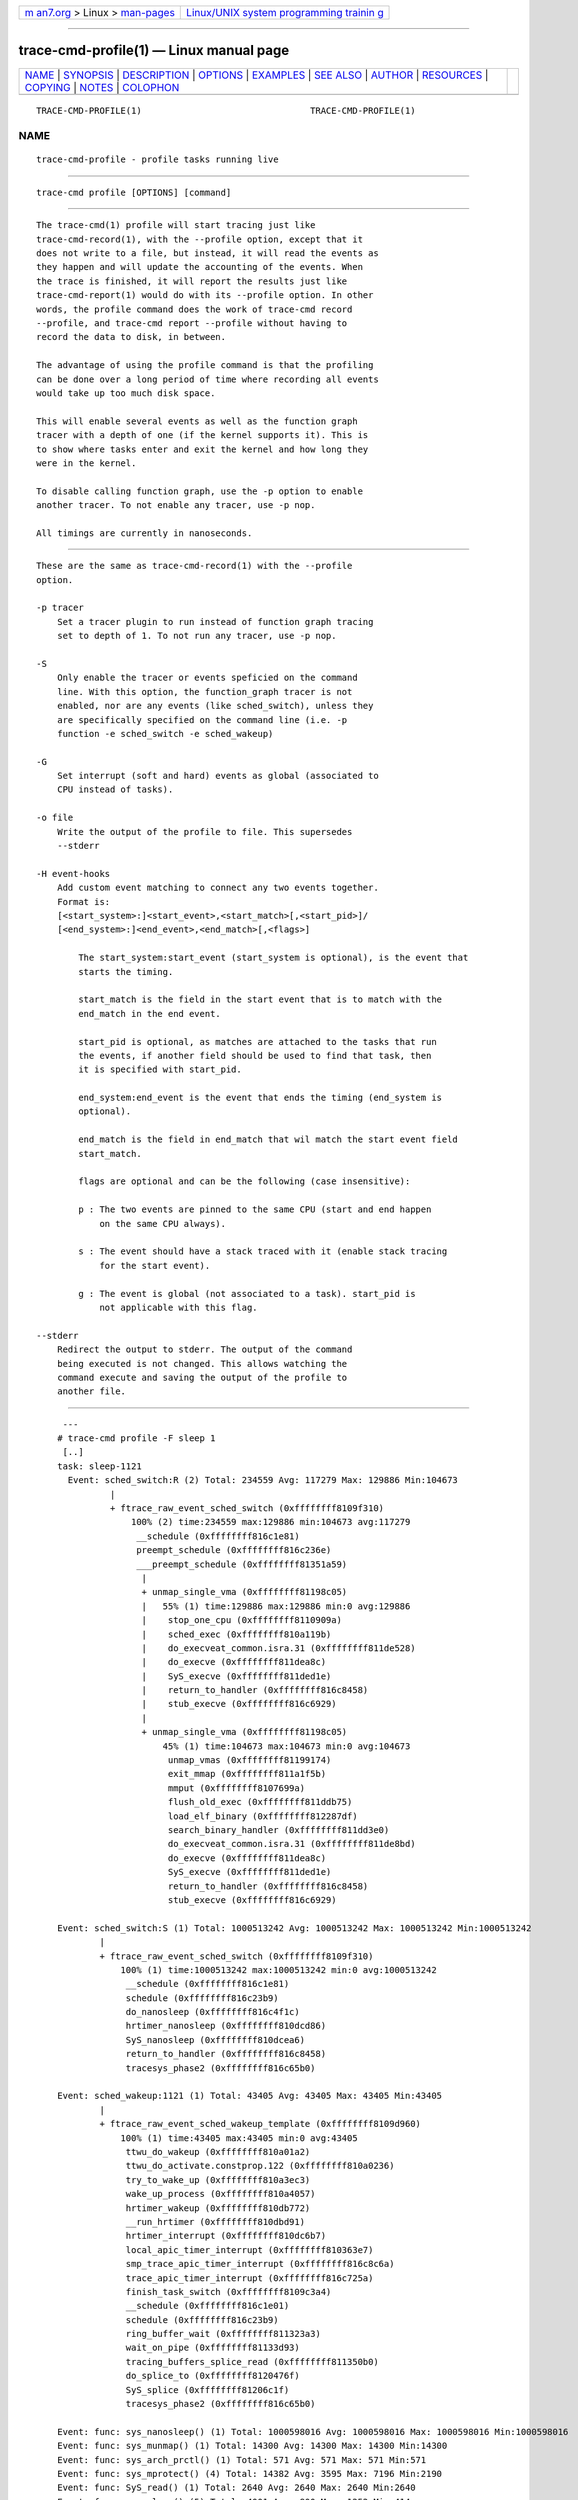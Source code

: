 .. container:: page-top

.. container:: nav-bar

   +----------------------------------+----------------------------------+
   | `m                               | `Linux/UNIX system programming   |
   | an7.org <../../../index.html>`__ | trainin                          |
   | > Linux >                        | g <http://man7.org/training/>`__ |
   | `man-pages <../index.html>`__    |                                  |
   +----------------------------------+----------------------------------+

--------------

trace-cmd-profile(1) — Linux manual page
========================================

+-----------------------------------+-----------------------------------+
| `NAME <#NAME>`__ \|               |                                   |
| `SYNOPSIS <#SYNOPSIS>`__ \|       |                                   |
| `DESCRIPTION <#DESCRIPTION>`__ \| |                                   |
| `OPTIONS <#OPTIONS>`__ \|         |                                   |
| `EXAMPLES <#EXAMPLES>`__ \|       |                                   |
| `SEE ALSO <#SEE_ALSO>`__ \|       |                                   |
| `AUTHOR <#AUTHOR>`__ \|           |                                   |
| `RESOURCES <#RESOURCES>`__ \|     |                                   |
| `COPYING <#COPYING>`__ \|         |                                   |
| `NOTES <#NOTES>`__ \|             |                                   |
| `COLOPHON <#COLOPHON>`__          |                                   |
+-----------------------------------+-----------------------------------+
| .. container:: man-search-box     |                                   |
+-----------------------------------+-----------------------------------+

::

   TRACE-CMD-PROFILE(1)                                TRACE-CMD-PROFILE(1)

NAME
-------------------------------------------------

::

          trace-cmd-profile - profile tasks running live


---------------------------------------------------------

::

          trace-cmd profile [OPTIONS] [command]


---------------------------------------------------------------

::

          The trace-cmd(1) profile will start tracing just like
          trace-cmd-record(1), with the --profile option, except that it
          does not write to a file, but instead, it will read the events as
          they happen and will update the accounting of the events. When
          the trace is finished, it will report the results just like
          trace-cmd-report(1) would do with its --profile option. In other
          words, the profile command does the work of trace-cmd record
          --profile, and trace-cmd report --profile without having to
          record the data to disk, in between.

          The advantage of using the profile command is that the profiling
          can be done over a long period of time where recording all events
          would take up too much disk space.

          This will enable several events as well as the function graph
          tracer with a depth of one (if the kernel supports it). This is
          to show where tasks enter and exit the kernel and how long they
          were in the kernel.

          To disable calling function graph, use the -p option to enable
          another tracer. To not enable any tracer, use -p nop.

          All timings are currently in nanoseconds.


-------------------------------------------------------

::

          These are the same as trace-cmd-record(1) with the --profile
          option.

          -p tracer
              Set a tracer plugin to run instead of function graph tracing
              set to depth of 1. To not run any tracer, use -p nop.

          -S
              Only enable the tracer or events speficied on the command
              line. With this option, the function_graph tracer is not
              enabled, nor are any events (like sched_switch), unless they
              are specifically specified on the command line (i.e. -p
              function -e sched_switch -e sched_wakeup)

          -G
              Set interrupt (soft and hard) events as global (associated to
              CPU instead of tasks).

          -o file
              Write the output of the profile to file. This supersedes
              --stderr

          -H event-hooks
              Add custom event matching to connect any two events together.
              Format is:
              [<start_system>:]<start_event>,<start_match>[,<start_pid>]/
              [<end_system>:]<end_event>,<end_match>[,<flags>]

                  The start_system:start_event (start_system is optional), is the event that
                  starts the timing.

                  start_match is the field in the start event that is to match with the
                  end_match in the end event.

                  start_pid is optional, as matches are attached to the tasks that run
                  the events, if another field should be used to find that task, then
                  it is specified with start_pid.

                  end_system:end_event is the event that ends the timing (end_system is
                  optional).

                  end_match is the field in end_match that wil match the start event field
                  start_match.

                  flags are optional and can be the following (case insensitive):

                  p : The two events are pinned to the same CPU (start and end happen
                      on the same CPU always).

                  s : The event should have a stack traced with it (enable stack tracing
                      for the start event).

                  g : The event is global (not associated to a task). start_pid is
                      not applicable with this flag.

          --stderr
              Redirect the output to stderr. The output of the command
              being executed is not changed. This allows watching the
              command execute and saving the output of the profile to
              another file.


---------------------------------------------------------

::

               ---
              # trace-cmd profile -F sleep 1
               [..]
              task: sleep-1121
                Event: sched_switch:R (2) Total: 234559 Avg: 117279 Max: 129886 Min:104673
                        |
                        + ftrace_raw_event_sched_switch (0xffffffff8109f310)
                            100% (2) time:234559 max:129886 min:104673 avg:117279
                             __schedule (0xffffffff816c1e81)
                             preempt_schedule (0xffffffff816c236e)
                             ___preempt_schedule (0xffffffff81351a59)
                              |
                              + unmap_single_vma (0xffffffff81198c05)
                              |   55% (1) time:129886 max:129886 min:0 avg:129886
                              |    stop_one_cpu (0xffffffff8110909a)
                              |    sched_exec (0xffffffff810a119b)
                              |    do_execveat_common.isra.31 (0xffffffff811de528)
                              |    do_execve (0xffffffff811dea8c)
                              |    SyS_execve (0xffffffff811ded1e)
                              |    return_to_handler (0xffffffff816c8458)
                              |    stub_execve (0xffffffff816c6929)
                              |
                              + unmap_single_vma (0xffffffff81198c05)
                                  45% (1) time:104673 max:104673 min:0 avg:104673
                                   unmap_vmas (0xffffffff81199174)
                                   exit_mmap (0xffffffff811a1f5b)
                                   mmput (0xffffffff8107699a)
                                   flush_old_exec (0xffffffff811ddb75)
                                   load_elf_binary (0xffffffff812287df)
                                   search_binary_handler (0xffffffff811dd3e0)
                                   do_execveat_common.isra.31 (0xffffffff811de8bd)
                                   do_execve (0xffffffff811dea8c)
                                   SyS_execve (0xffffffff811ded1e)
                                   return_to_handler (0xffffffff816c8458)
                                   stub_execve (0xffffffff816c6929)

              Event: sched_switch:S (1) Total: 1000513242 Avg: 1000513242 Max: 1000513242 Min:1000513242
                      |
                      + ftrace_raw_event_sched_switch (0xffffffff8109f310)
                          100% (1) time:1000513242 max:1000513242 min:0 avg:1000513242
                           __schedule (0xffffffff816c1e81)
                           schedule (0xffffffff816c23b9)
                           do_nanosleep (0xffffffff816c4f1c)
                           hrtimer_nanosleep (0xffffffff810dcd86)
                           SyS_nanosleep (0xffffffff810dcea6)
                           return_to_handler (0xffffffff816c8458)
                           tracesys_phase2 (0xffffffff816c65b0)

              Event: sched_wakeup:1121 (1) Total: 43405 Avg: 43405 Max: 43405 Min:43405
                      |
                      + ftrace_raw_event_sched_wakeup_template (0xffffffff8109d960)
                          100% (1) time:43405 max:43405 min:0 avg:43405
                           ttwu_do_wakeup (0xffffffff810a01a2)
                           ttwu_do_activate.constprop.122 (0xffffffff810a0236)
                           try_to_wake_up (0xffffffff810a3ec3)
                           wake_up_process (0xffffffff810a4057)
                           hrtimer_wakeup (0xffffffff810db772)
                           __run_hrtimer (0xffffffff810dbd91)
                           hrtimer_interrupt (0xffffffff810dc6b7)
                           local_apic_timer_interrupt (0xffffffff810363e7)
                           smp_trace_apic_timer_interrupt (0xffffffff816c8c6a)
                           trace_apic_timer_interrupt (0xffffffff816c725a)
                           finish_task_switch (0xffffffff8109c3a4)
                           __schedule (0xffffffff816c1e01)
                           schedule (0xffffffff816c23b9)
                           ring_buffer_wait (0xffffffff811323a3)
                           wait_on_pipe (0xffffffff81133d93)
                           tracing_buffers_splice_read (0xffffffff811350b0)
                           do_splice_to (0xffffffff8120476f)
                           SyS_splice (0xffffffff81206c1f)
                           tracesys_phase2 (0xffffffff816c65b0)

              Event: func: sys_nanosleep() (1) Total: 1000598016 Avg: 1000598016 Max: 1000598016 Min:1000598016
              Event: func: sys_munmap() (1) Total: 14300 Avg: 14300 Max: 14300 Min:14300
              Event: func: sys_arch_prctl() (1) Total: 571 Avg: 571 Max: 571 Min:571
              Event: func: sys_mprotect() (4) Total: 14382 Avg: 3595 Max: 7196 Min:2190
              Event: func: SyS_read() (1) Total: 2640 Avg: 2640 Max: 2640 Min:2640
              Event: func: sys_close() (5) Total: 4001 Avg: 800 Max: 1252 Min:414
              Event: func: sys_newfstat() (3) Total: 11684 Avg: 3894 Max: 10206 Min:636
              Event: func: SyS_open() (3) Total: 23615 Avg: 7871 Max: 10535 Min:4743
              Event: func: sys_access() (1) Total: 5924 Avg: 5924 Max: 5924 Min:5924
              Event: func: SyS_mmap() (8) Total: 39153 Avg: 4894 Max: 12354 Min:1518
              Event: func: smp_trace_apic_timer_interrupt() (1) Total: 10298 Avg: 10298 Max: 10298 Min:10298
              Event: func: SyS_brk() (4) Total: 2407 Avg: 601 Max: 1564 Min:206
              Event: func: do_notify_resume() (2) Total: 4095 Avg: 2047 Max: 2521 Min:1574
              Event: func: sys_execve() (5) Total: 1625251 Avg: 325050 Max: 1605698 Min:3570
                      |
                      + ftrace_raw_event_sched_wakeup_template (0xffffffff8109d960)
                          100% (1) time:1605698 max:1605698 min:0 avg:1605698
                           ttwu_do_wakeup (0xffffffff810a01a2)
                           ttwu_do_activate.constprop.122 (0xffffffff810a0236)
                           try_to_wake_up (0xffffffff810a3ec3)
                           wake_up_process (0xffffffff810a4057)
                           cpu_stop_queue_work (0xffffffff81108df8)
                           stop_one_cpu (0xffffffff8110909a)
                           sched_exec (0xffffffff810a119b)
                           do_execveat_common.isra.31 (0xffffffff811de528)
                           do_execve (0xffffffff811dea8c)
                           SyS_execve (0xffffffff811ded1e)
                           return_to_handler (0xffffffff816c8458)
                           stub_execve (0xffffffff816c6929)
                           stub_execve (0xffffffff816c6929)

              Event: func: syscall_trace_enter_phase2() (38) Total: 21544 Avg: 566 Max: 1066 Min:329
              Event: func: syscall_trace_enter_phase1() (38) Total: 9202 Avg: 242 Max: 376 Min:150
              Event: func: __do_page_fault() (53) Total: 257672 Avg: 4861 Max: 27745 Min:458
                      |
                      + ftrace_raw_event_sched_wakeup_template (0xffffffff8109d960)
                          100% (1) time:27745 max:27745 min:0 avg:27745
                           ttwu_do_wakeup (0xffffffff810a01a2)
                           ttwu_do_activate.constprop.122 (0xffffffff810a0236)
                           try_to_wake_up (0xffffffff810a3ec3)
                           default_wake_function (0xffffffff810a4002)
                           autoremove_wake_function (0xffffffff810b50fd)
                           __wake_up_common (0xffffffff810b4958)
                           __wake_up (0xffffffff810b4cb8)
                           rb_wake_up_waiters (0xffffffff8112f126)
                           irq_work_run_list (0xffffffff81157d0f)
                           irq_work_run (0xffffffff81157d5e)
                           smp_trace_irq_work_interrupt (0xffffffff810082fc)
                           trace_irq_work_interrupt (0xffffffff816c7aaa)
                           return_to_handler (0xffffffff816c8458)
                           trace_do_page_fault (0xffffffff810478b2)
                           trace_page_fault (0xffffffff816c7dd2)

              Event: func: syscall_trace_leave() (38) Total: 26145 Avg: 688 Max: 1264 Min:381
              Event: func: __sb_end_write() (1) Total: 373 Avg: 373 Max: 373 Min:373
              Event: func: fsnotify() (1) Total: 598 Avg: 598 Max: 598 Min:598
              Event: func: __fsnotify_parent() (1) Total: 286 Avg: 286 Max: 286 Min:286
              Event: func: mutex_unlock() (2) Total: 39636 Avg: 19818 Max: 39413 Min:223
              Event: func: smp_trace_irq_work_interrupt() (6) Total: 236459 Avg: 39409 Max: 100671 Min:634
                      |
                      + ftrace_raw_event_sched_wakeup_template (0xffffffff8109d960)
                          100% (4) time:234348 max:100671 min:38745 avg:58587
                           ttwu_do_wakeup (0xffffffff810a01a2)
                           ttwu_do_activate.constprop.122 (0xffffffff810a0236)
                           try_to_wake_up (0xffffffff810a3ec3)
                           default_wake_function (0xffffffff810a4002)
                           autoremove_wake_function (0xffffffff810b50fd)
                           __wake_up_common (0xffffffff810b4958)
                           __wake_up (0xffffffff810b4cb8)
                           rb_wake_up_waiters (0xffffffff8112f126)
                           irq_work_run_list (0xffffffff81157d0f)
                           irq_work_run (0xffffffff81157d5e)
                           smp_trace_irq_work_interrupt (0xffffffff810082fc)
                           return_to_handler (0xffffffff816c8458)
                           trace_irq_work_interrupt (0xffffffff816c7aaa)
                            |
                            + ftrace_return_to_handler (0xffffffff81140840)
                            |   84% (3) time:197396 max:100671 min:38745 avg:65798
                            |    return_to_handler (0xffffffff816c846d)
                            |    trace_page_fault (0xffffffff816c7dd2)
                            |
                            + ftrace_return_to_handler (0xffffffff81140840)
                                16% (1) time:36952 max:36952 min:0 avg:36952
                                 ftrace_graph_caller (0xffffffff816c8428)
                                 mutex_unlock (0xffffffff816c3f75)
                                 rb_simple_write (0xffffffff81133142)
                                 vfs_write (0xffffffff811d7727)
                                 SyS_write (0xffffffff811d7acf)
                                 tracesys_phase2 (0xffffffff816c65b0)

              Event: sys_enter:35 (1) Total: 1000599765 Avg: 1000599765 Max: 1000599765 Min:1000599765
              Event: sys_enter:11 (1) Total: 55025 Avg: 55025 Max: 55025 Min:55025
              Event: sys_enter:158 (1) Total: 1584 Avg: 1584 Max: 1584 Min:1584
              Event: sys_enter:10 (4) Total: 18359 Avg: 4589 Max: 8764 Min:2933
              Event: sys_enter:0 (1) Total: 4223 Avg: 4223 Max: 4223 Min:4223
              Event: sys_enter:3 (5) Total: 9948 Avg: 1989 Max: 2606 Min:1203
              Event: sys_enter:5 (3) Total: 15530 Avg: 5176 Max: 11840 Min:1405
              Event: sys_enter:2 (3) Total: 28002 Avg: 9334 Max: 12035 Min:5656
              Event: sys_enter:21 (1) Total: 7814 Avg: 7814 Max: 7814 Min:7814
              Event: sys_enter:9 (8) Total: 49583 Avg: 6197 Max: 14137 Min:2362
              Event: sys_enter:12 (4) Total: 108493 Avg: 27123 Max: 104079 Min:922
              Event: sys_enter:59 (5) Total: 1631608 Avg: 326321 Max: 1607529 Min:4563
              Event: page_fault_user:0x398d86b630 (1)
              Event: page_fault_user:0x398d844de0 (1)
              Event: page_fault_user:0x398d8d9020 (1)
              Event: page_fault_user:0x1d37008 (1)
              Event: page_fault_user:0x7f0b89e91074 (1)
              Event: page_fault_user:0x7f0b89d98ed0 (1)
              Event: page_fault_user:0x7f0b89ec8950 (1)
              Event: page_fault_user:0x7f0b89d83644 (1)
              Event: page_fault_user:0x7f0b89d622a8 (1)
              Event: page_fault_user:0x7f0b89d5a560 (1)
              Event: page_fault_user:0x7f0b89d34010 (1)
              Event: page_fault_user:0x1d36008 (1)
              Event: page_fault_user:0x398d900510 (1)
              Event: page_fault_user:0x398dbb3ae8 (1)
              Event: page_fault_user:0x398d87f490 (1)
              Event: page_fault_user:0x398d8eb660 (1)
              Event: page_fault_user:0x398d8bd730 (1)
              Event: page_fault_user:0x398d9625d9 (1)
              Event: page_fault_user:0x398d931810 (1)
              Event: page_fault_user:0x398dbb7114 (1)
              Event: page_fault_user:0x398d837610 (1)
              Event: page_fault_user:0x398d89e860 (1)
              Event: page_fault_user:0x398d8f23b0 (1)
              Event: page_fault_user:0x398dbb4510 (1)
              Event: page_fault_user:0x398dbad6f0 (1)
              Event: page_fault_user:0x398dbb1018 (1)
              Event: page_fault_user:0x398d977b37 (1)
              Event: page_fault_user:0x398d92eb60 (1)
              Event: page_fault_user:0x398d8abff0 (1)
              Event: page_fault_user:0x398dbb0d30 (1)
              Event: page_fault_user:0x398dbb6c24 (1)
              Event: page_fault_user:0x398d821c50 (1)
              Event: page_fault_user:0x398dbb6c20 (1)
              Event: page_fault_user:0x398d886350 (1)
              Event: page_fault_user:0x7f0b90125000 (1)
              Event: page_fault_user:0x7f0b90124740 (1)
              Event: page_fault_user:0x7f0b90126000 (1)
              Event: page_fault_user:0x398d816230 (1)
              Event: page_fault_user:0x398d8002b8 (1)
              Event: page_fault_user:0x398dbb0b40 (1)
              Event: page_fault_user:0x398dbb2880 (1)
              Event: page_fault_user:0x7f0b90141cc6 (1)
              Event: page_fault_user:0x7f0b9013b85c (1)
              Event: page_fault_user:0x7f0b90127000 (1)
              Event: page_fault_user:0x606e70 (1)
              Event: page_fault_user:0x7f0b90144010 (1)
              Event: page_fault_user:0x7fffcb31b038 (1)
              Event: page_fault_user:0x606da8 (1)
              Event: page_fault_user:0x400040 (1)
              Event: page_fault_user:0x398d222218 (1)
              Event: page_fault_user:0x398d015120 (1)
              Event: page_fault_user:0x398d220ce8 (1)
              Event: page_fault_user:0x398d220b80 (1)
              Event: page_fault_user:0x7fffcb2fcff8 (1)
              Event: page_fault_user:0x398d001590 (1)
              Event: page_fault_user:0x398d838490 (1)
              Event: softirq_raise:RCU (3) Total: 252931 Avg: 84310 Max: 243288 Min:4639
              Event: softirq_raise:SCHED (2) Total: 241249 Avg: 120624 Max: 239076 Min:2173
                      |
                      + ftrace_raw_event_sched_wakeup_template (0xffffffff8109d960)
                          100% (1) time:239076 max:239076 min:0 avg:239076
                           ttwu_do_wakeup (0xffffffff810a01a2)
                           ttwu_do_activate.constprop.122 (0xffffffff810a0236)
                           try_to_wake_up (0xffffffff810a3ec3)
                           default_wake_function (0xffffffff810a4002)
                           autoremove_wake_function (0xffffffff810b50fd)
                           __wake_up_common (0xffffffff810b4958)
                           __wake_up (0xffffffff810b4cb8)
                           rb_wake_up_waiters (0xffffffff8112f126)
                           irq_work_run_list (0xffffffff81157d0f)
                           irq_work_run (0xffffffff81157d5e)
                           smp_trace_irq_work_interrupt (0xffffffff810082fc)
                           trace_irq_work_interrupt (0xffffffff816c7aaa)
                           irq_exit (0xffffffff8107dd66)
                           smp_trace_apic_timer_interrupt (0xffffffff816c8c7a)
                           trace_apic_timer_interrupt (0xffffffff816c725a)
                           prepare_ftrace_return (0xffffffff8103d4fd)
                           ftrace_graph_caller (0xffffffff816c8428)
                           mem_cgroup_begin_page_stat (0xffffffff811cfd25)
                           page_remove_rmap (0xffffffff811a4fc5)
                           stub_execve (0xffffffff816c6929)
                           unmap_single_vma (0xffffffff81198b1c)
                           unmap_vmas (0xffffffff81199174)
                           exit_mmap (0xffffffff811a1f5b)
                           mmput (0xffffffff8107699a)
                           flush_old_exec (0xffffffff811ddb75)
                           load_elf_binary (0xffffffff812287df)
                           search_binary_handler (0xffffffff811dd3e0)
                           do_execveat_common.isra.31 (0xffffffff811de8bd)
                           do_execve (0xffffffff811dea8c)
                           SyS_execve (0xffffffff811ded1e)
                           return_to_handler (0xffffffff816c8458)

              Event: softirq_raise:HI (3) Total: 72472 Avg: 24157 Max: 64186 Min:3430
              Event: softirq_entry:RCU (2) Total: 3191 Avg: 1595 Max: 1788 Min:1403
                      |
                      + ftrace_raw_event_sched_wakeup_template (0xffffffff8109d960)
                          100% (1) time:1788 max:1788 min:0 avg:1788
                           ttwu_do_wakeup (0xffffffff810a01a2)
                           ttwu_do_activate.constprop.122 (0xffffffff810a0236)
                           try_to_wake_up (0xffffffff810a3ec3)
                           default_wake_function (0xffffffff810a4002)
                           autoremove_wake_function (0xffffffff810b50fd)
                           __wake_up_common (0xffffffff810b4958)
                           __wake_up (0xffffffff810b4cb8)
                           rb_wake_up_waiters (0xffffffff8112f126)
                           irq_work_run_list (0xffffffff81157d0f)
                           irq_work_run (0xffffffff81157d5e)
                           smp_trace_irq_work_interrupt (0xffffffff810082fc)
                           trace_irq_work_interrupt (0xffffffff816c7aaa)
                           irq_work_queue (0xffffffff81157e95)
                           ring_buffer_unlock_commit (0xffffffff8113039f)
                           __buffer_unlock_commit (0xffffffff811367d5)
                           trace_buffer_unlock_commit (0xffffffff811376a2)
                           ftrace_event_buffer_commit (0xffffffff81146d5f)
                           ftrace_raw_event_sched_process_exec (0xffffffff8109c511)
                           do_execveat_common.isra.31 (0xffffffff811de9a3)
                           do_execve (0xffffffff811dea8c)
                           SyS_execve (0xffffffff811ded1e)
                           return_to_handler (0xffffffff816c8458)
                           stub_execve (0xffffffff816c6929)

               Event: softirq_entry:SCHED (2) Total: 2289 Avg: 1144 Max: 1350 Min:939
               Event: softirq_entry:HI (3) Total: 180146 Avg: 60048 Max: 178969 Min:499
                       |
                       + ftrace_raw_event_sched_wakeup_template (0xffffffff8109d960)
                           100% (1) time:178969 max:178969 min:0 avg:178969
                            ttwu_do_wakeup (0xffffffff810a01a2)
                            ttwu_do_activate.constprop.122 (0xffffffff810a0236)
                            try_to_wake_up (0xffffffff810a3ec3)
                            wake_up_process (0xffffffff810a4057)
                            wake_up_worker (0xffffffff8108de74)
                            insert_work (0xffffffff8108fca6)
                            __queue_work (0xffffffff8108fe12)
                            delayed_work_timer_fn (0xffffffff81090088)
                            call_timer_fn (0xffffffff810d8f89)
                            run_timer_softirq (0xffffffff810da8a1)
                            __do_softirq (0xffffffff8107d8fa)
                            irq_exit (0xffffffff8107dd66)
                            smp_trace_apic_timer_interrupt (0xffffffff816c8c7a)
                            trace_apic_timer_interrupt (0xffffffff816c725a)
                            prepare_ftrace_return (0xffffffff8103d4fd)
                            ftrace_graph_caller (0xffffffff816c8428)
                            mem_cgroup_begin_page_stat (0xffffffff811cfd25)
                            page_remove_rmap (0xffffffff811a4fc5)
                            stub_execve (0xffffffff816c6929)
                            unmap_single_vma (0xffffffff81198b1c)
                            unmap_vmas (0xffffffff81199174)
                            exit_mmap (0xffffffff811a1f5b)
                            mmput (0xffffffff8107699a)
                            flush_old_exec (0xffffffff811ddb75)
                            load_elf_binary (0xffffffff812287df)
                            search_binary_handler (0xffffffff811dd3e0)
                            do_execveat_common.isra.31 (0xffffffff811de8bd)
                            do_execve (0xffffffff811dea8c)
                            SyS_execve (0xffffffff811ded1e)
                            return_to_handler (0xffffffff816c8458)
              ---

          The above uses -F to follow the sleep task. It filters only on
          events that pertain to sleep. Note, in order to follow forks, you
          need to also include the -c flag.

          Other tasks will appear in the profile as well if events
          reference more than one task (like sched_switch and sched_wakeup
          do. The "prev_pid" and "next_pid" of sched_switch, and the
          "common_pid" and "pid" of sched_wakeup).

          Stack traces are attached to events that are related to them.

          Taking a look at the above output:

              Event: sched_switch:R (2) Total: 234559 Avg: 117279 Max: 129886 Min:104673

          This shows that task was preempted (it’s in the running R state).
          It was preempted twice (2) for a total of 234,559 nanoseconds,
          with a average preempt time of 117,279 ns, and maximum of 128,886
          ns and minimum of 104,673 ns.

          The tree shows where it was preempted:

              |
              + ftrace_raw_event_sched_switch (0xffffffff8109f310)
                  100% (2) time:234559 max:129886 min:104673 avg:117279
                   __schedule (0xffffffff816c1e81)
                   preempt_schedule (0xffffffff816c236e)
                   ___preempt_schedule (0xffffffff81351a59)
                    |
                    + unmap_single_vma (0xffffffff81198c05)
                    |   55% (1) time:129886 max:129886 min:0 avg:129886
                    |    stop_one_cpu (0xffffffff8110909a)
                    |    sched_exec (0xffffffff810a119b)
                    |    do_execveat_common.isra.31 (0xffffffff811de528)
                    |    do_execve (0xffffffff811dea8c)
                    |    SyS_execve (0xffffffff811ded1e)
                    |    return_to_handler (0xffffffff816c8458)
                    |    stub_execve (0xffffffff816c6929)
                    |
                    + unmap_single_vma (0xffffffff81198c05)
                        45% (1) time:104673 max:104673 min:0 avg:104673
                         unmap_vmas (0xffffffff81199174)
                         exit_mmap (0xffffffff811a1f5b)
                         mmput (0xffffffff8107699a)
                         flush_old_exec (0xffffffff811ddb75)
                         load_elf_binary (0xffffffff812287df)
                         search_binary_handler (0xffffffff811dd3e0)
                         do_execveat_common.isra.31 (0xffffffff811de8bd)
                         do_execve (0xffffffff811dea8c)
                         SyS_execve (0xffffffff811ded1e)
                         return_to_handler (0xffffffff816c8458)
                         stub_execve (0xffffffff816c6929)

              Event: sched_switch:S (1) Total: 1000513242 Avg: 1000513242 Max: 1000513242 Min:10005132

          This shows that the task was scheduled out in the INTERRUPTIBLE
          state once for a total of 1,000,513,242 ns (~1s), which makes
          sense as the task was a "sleep 1".

          After the schedule events, the function events are shown. By
          default the profiler will use the function graph tracer if the
          depth setting is supported by the kernel. It will set the depth
          to one which will only trace the first function that enters the
          kernel. It will also record the amount of time it was in the
          kernel.

              Event: func: sys_nanosleep() (1) Total: 1000598016 Avg: 1000598016 Max: 1000598016 Min:1000598016
              Event: func: sys_munmap() (1) Total: 14300 Avg: 14300 Max: 14300 Min:14300
              Event: func: sys_arch_prctl() (1) Total: 571 Avg: 571 Max: 571 Min:571
              Event: func: sys_mprotect() (4) Total: 14382 Avg: 3595 Max: 7196 Min:2190
              Event: func: SyS_read() (1) Total: 2640 Avg: 2640 Max: 2640 Min:2640
              Event: func: sys_close() (5) Total: 4001 Avg: 800 Max: 1252 Min:414
              Event: func: sys_newfstat() (3) Total: 11684 Avg: 3894 Max: 10206 Min:636
              Event: func: SyS_open() (3) Total: 23615 Avg: 7871 Max: 10535 Min:4743
              Event: func: sys_access() (1) Total: 5924 Avg: 5924 Max: 5924 Min:5924
              Event: func: SyS_mmap() (8) Total: 39153 Avg: 4894 Max: 12354 Min:1518
              Event: func: smp_trace_apic_timer_interrupt() (1) Total: 10298 Avg: 10298 Max: 10298 Min:10298
              Event: func: SyS_brk() (4) Total: 2407 Avg: 601 Max: 1564 Min:206
              Event: func: do_notify_resume() (2) Total: 4095 Avg: 2047 Max: 2521 Min:1574
              Event: func: sys_execve() (5) Total: 1625251 Avg: 325050 Max: 1605698 Min:3570

          Count of times the event was hit is always in parenthesis (5).

          The function graph trace may produce too much overhead as it is
          still triggering (just not tracing) on all functions. To limit
          functions just to system calls (not interrupts), add the
          following option:

              -l 'sys_*' -l 'SyS_*'

          To disable function graph tracing totally, use:

              -p nop

          To use function tracing instead (note, this will not record
          timings, but just the count of times a function is hit):

              -p function

          Following the functions are the events that are recorded.

              Event: sys_enter:35 (1) Total: 1000599765 Avg: 1000599765 Max: 1000599765 Min:1000599765
              Event: sys_enter:11 (1) Total: 55025 Avg: 55025 Max: 55025 Min:55025
              Event: sys_enter:158 (1) Total: 1584 Avg: 1584 Max: 1584 Min:1584
              Event: sys_enter:10 (4) Total: 18359 Avg: 4589 Max: 8764 Min:2933
              Event: sys_enter:0 (1) Total: 4223 Avg: 4223 Max: 4223 Min:4223
              Event: sys_enter:3 (5) Total: 9948 Avg: 1989 Max: 2606 Min:1203
              Event: sys_enter:5 (3) Total: 15530 Avg: 5176 Max: 11840 Min:1405
              Event: sys_enter:2 (3) Total: 28002 Avg: 9334 Max: 12035 Min:5656
              Event: sys_enter:21 (1) Total: 7814 Avg: 7814 Max: 7814 Min:7814
              Event: sys_enter:9 (8) Total: 49583 Avg: 6197 Max: 14137 Min:2362
              Event: sys_enter:12 (4) Total: 108493 Avg: 27123 Max: 104079 Min:922
              Event: sys_enter:59 (5) Total: 1631608 Avg: 326321 Max: 1607529 Min:4563

          These are the raw system call events, with the raw system call ID
          after the "sys_enter:" For example, "59" is execve(2). Why did it
          execute 5 times? Looking at a strace of this run, we can see:

              execve("/usr/lib64/ccache/sleep", ["sleep", "1"], [/* 27 vars */] <unfinished ...>
              <... execve resumed> )      = -1 ENOENT (No such file or directory)
              execve("/usr/local/sbin/sleep", ["sleep", "1"], [/* 27 vars */] <unfinished ...>
              <... execve resumed> )      = -1 ENOENT (No such file or directory)
              execve("/usr/local/bin/sleep", ["sleep", "1"], [/* 27 vars */] <unfinished ...>
              <... execve resumed> )      = -1 ENOENT (No such file or directory)
              execve("/usr/sbin/sleep", ["sleep", "1"], [/* 27 vars */] <unfinished ...>
              <... execve resumed> )      = -1 ENOENT (No such file or directory)
              execve("/usr/bin/sleep", ["sleep", "1"], [/* 27 vars */] <unfinished ...>
              <... execve resumed> )      = 0

          It attempted to execve the "sleep" command for each path in $PATH
          until it found one.

          The page_fault_user events show what userspace address took a
          page fault.

              Event: softirq_raise:RCU (3) Total: 252931 Avg: 84310 Max: 243288 Min:4639
              Event: softirq_raise:SCHED (2) Total: 241249 Avg: 120624 Max: 239076 Min:2173
                      |
                      + ftrace_raw_event_sched_wakeup_template (0xffffffff8109d960)
                          100% (1) time:239076 max:239076 min:0 avg:239076
                           ttwu_do_wakeup (0xffffffff810a01a2)
                           ttwu_do_activate.constprop.122 (0xffffffff810a0236)
                           try_to_wake_up (0xffffffff810a3ec3)
                           default_wake_function (0xffffffff810a4002)
                           autoremove_wake_function (0xffffffff810b50fd)
                           __wake_up_common (0xffffffff810b4958)
                           __wake_up (0xffffffff810b4cb8)
                           rb_wake_up_waiters (0xffffffff8112f126)
                           irq_work_run_list (0xffffffff81157d0f)
                           irq_work_run (0xffffffff81157d5e)
                           smp_trace_irq_work_interrupt (0xffffffff810082fc)
                           trace_irq_work_interrupt (0xffffffff816c7aaa)
                           irq_exit (0xffffffff8107dd66)

          The timings for the softirq_raise events measure the time it took
          from the raised softirq to the time it executed.

          The timings for the softirq_entry events measure the time the
          softirq took to execute.

          The stack traces for the softirqs (and possibly other events) are
          used when an event has a stack attached to it. This can happen if
          the profile ran more stacks than just the sched events, or when
          events are dropped and stacks

          To have full control of what gets traced, use the -S option that
          will have trace-cmd not enable any events or the function_graph
          tracer. Only the events listed on the command line are shown.

          If only the time of kmalloc is needed to be seen, and where it
          was recorded, using the -S option and enabling function_graph and
          stack tracing for just the function needed will give the profile
          of only that function.

               ---
              # trace-cmd profile -S -p function_graph -l '*kmalloc*' -l '*kmalloc*:stacktrace' sleep 1
              task: sshd-11786
                Event: func: __kmalloc_reserve.isra.59() (2) Total: 149684 Avg: 74842 Max: 75598 Min:74086
                        |
                        + __alloc_skb (0xffffffff815a8917)
                        |   67% (2) time:149684 max:75598 min:74086 avg:74842
                        |    __kmalloc_node_track_caller (0xffffffff811c6635)
                        |    __kmalloc_reserve.isra.59 (0xffffffff815a84ac)
                        |    return_to_handler (0xffffffff816c8458)
                        |    sk_stream_alloc_skb (0xffffffff81604ea1)
                        |    tcp_sendmsg (0xffffffff8160592c)
                        |    inet_sendmsg (0xffffffff8162fed1)
                        |    sock_aio_write (0xffffffff8159f9fc)
                        |    do_sync_write (0xffffffff811d694a)
                        |    vfs_write (0xffffffff811d7825)
                        |    SyS_write (0xffffffff811d7adf)
                        |    system_call_fastpath (0xffffffff816c63d2)
                        |
                        + __alloc_skb (0xffffffff815a8917)
                            33% (1) time:74086 max:74086 min:74086 avg:74086
                             __alloc_skb (0xffffffff815a8917)
                             sk_stream_alloc_skb (0xffffffff81604ea1)
                             tcp_sendmsg (0xffffffff8160592c)
                             inet_sendmsg (0xffffffff8162fed1)
                             sock_aio_write (0xffffffff8159f9fc)
                             do_sync_write (0xffffffff811d694a)
                             vfs_write (0xffffffff811d7825)
                             SyS_write (0xffffffff811d7adf)
                             system_call_fastpath (0xffffffff816c63d2)
               [..]
              ---

          To watch the command run but save the output of the profile to a
          file use --stderr, and redirect stderr to a file

          # trace-cmd profile --stderr cyclictest -p 80 -n -t1 2>
          profile.out

          Or simple use -o

          # trace-cmd profile -o profile.out cyclictest -p 80 -n -t1


---------------------------------------------------------

::

          trace-cmd(1), trace-cmd-record(1), trace-cmd-report(1),
          trace-cmd-start(1), trace-cmd-stop(1), trace-cmd-reset(1),
          trace-cmd-split(1), trace-cmd-list(1), trace-cmd-listen(1)


-----------------------------------------------------

::

          Written by Steven Rostedt, <rostedt@goodmis.org[1]>


-----------------------------------------------------------

::

          git://git.kernel.org/pub/scm/linux/kernel/git/rostedt/trace-cmd.git


-------------------------------------------------------

::

          Copyright (C) 2014 Red Hat, Inc. Free use of this software is
          granted under the terms of the GNU Public License (GPL).


---------------------------------------------------

::

           1. rostedt@goodmis.org
              mailto:rostedt@goodmis.org

COLOPHON
---------------------------------------------------------

::

          This page is part of the trace-cmd (a front-end for Ftrace)
          project.  Information about the project can be found at [unknown
          -- if you know, please contact man-pages@man7.org] If you have a
          bug report for this manual page, send it to Steven Rostedt
          <rostedt@goodmis.org>.  This page was obtained from the project's
          upstream Git repository
          ⟨git://git.kernel.org/pub/scm/linux/kernel/git/rostedt/trace-cmd.git⟩
          on 2021-08-27.  (At that time, the date of the most recent commit
          that was found in the repository was 2021-08-20.)  If you
          discover any rendering problems in this HTML version of the page,
          or you believe there is a better or more up-to-date source for
          the page, or you have corrections or improvements to the
          information in this COLOPHON (which is not part of the original
          manual page), send a mail to man-pages@man7.org

                                  05/27/2020           TRACE-CMD-PROFILE(1)

--------------

Pages that refer to this page:
`trace-cmd-record(1) <../man1/trace-cmd-record.1.html>`__, 
`trace-cmd-report(1) <../man1/trace-cmd-report.1.html>`__, 
`trace-cmd-set(1) <../man1/trace-cmd-set.1.html>`__

--------------

--------------

.. container:: footer

   +-----------------------+-----------------------+-----------------------+
   | HTML rendering        |                       | |Cover of TLPI|       |
   | created 2021-08-27 by |                       |                       |
   | `Michael              |                       |                       |
   | Ker                   |                       |                       |
   | risk <https://man7.or |                       |                       |
   | g/mtk/index.html>`__, |                       |                       |
   | author of `The Linux  |                       |                       |
   | Programming           |                       |                       |
   | Interface <https:     |                       |                       |
   | //man7.org/tlpi/>`__, |                       |                       |
   | maintainer of the     |                       |                       |
   | `Linux man-pages      |                       |                       |
   | project <             |                       |                       |
   | https://www.kernel.or |                       |                       |
   | g/doc/man-pages/>`__. |                       |                       |
   |                       |                       |                       |
   | For details of        |                       |                       |
   | in-depth **Linux/UNIX |                       |                       |
   | system programming    |                       |                       |
   | training courses**    |                       |                       |
   | that I teach, look    |                       |                       |
   | `here <https://ma     |                       |                       |
   | n7.org/training/>`__. |                       |                       |
   |                       |                       |                       |
   | Hosting by `jambit    |                       |                       |
   | GmbH                  |                       |                       |
   | <https://www.jambit.c |                       |                       |
   | om/index_en.html>`__. |                       |                       |
   +-----------------------+-----------------------+-----------------------+

--------------

.. container:: statcounter

   |Web Analytics Made Easy - StatCounter|

.. |Cover of TLPI| image:: https://man7.org/tlpi/cover/TLPI-front-cover-vsmall.png
   :target: https://man7.org/tlpi/
.. |Web Analytics Made Easy - StatCounter| image:: https://c.statcounter.com/7422636/0/9b6714ff/1/
   :class: statcounter
   :target: https://statcounter.com/
